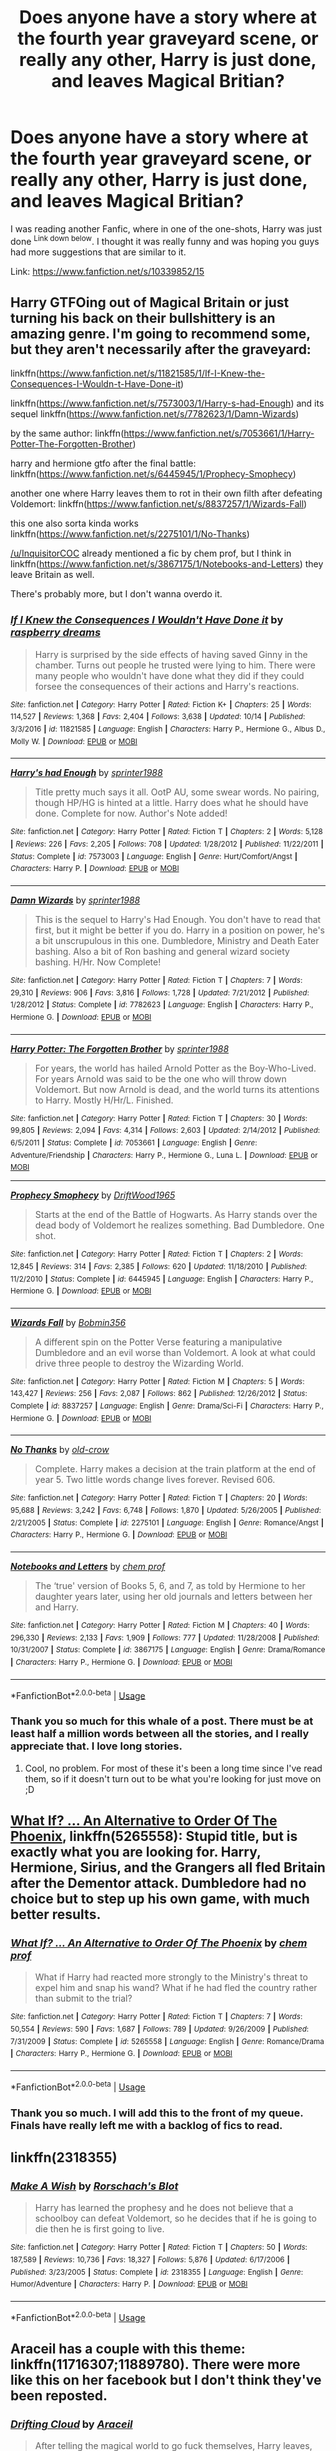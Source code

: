 #+TITLE: Does anyone have a story where at the fourth year graveyard scene, or really any other, Harry is just done, and leaves Magical Britian?

* Does anyone have a story where at the fourth year graveyard scene, or really any other, Harry is just done, and leaves Magical Britian?
:PROPERTIES:
:Author: ethanbrecke
:Score: 9
:DateUnix: 1545418617.0
:DateShort: 2018-Dec-21
:FlairText: Fic Search
:END:
I was reading another Fanfic, where in one of the one-shots, Harry was just done ^{Link down below}. I thought it was really funny and was hoping you guys had more suggestions that are similar to it.

Link: [[https://www.fanfiction.net/s/10339852/15]]


** Harry GTFOing out of Magical Britain or just turning his back on their bullshittery is an amazing genre. I'm going to recommend some, but they aren't necessarily after the graveyard:

linkffn([[https://www.fanfiction.net/s/11821585/1/If-I-Knew-the-Consequences-I-Wouldn-t-Have-Done-it]])

linkffn([[https://www.fanfiction.net/s/7573003/1/Harry-s-had-Enough]]) and its sequel linkffn([[https://www.fanfiction.net/s/7782623/1/Damn-Wizards]])

by the same author: linkffn([[https://www.fanfiction.net/s/7053661/1/Harry-Potter-The-Forgotten-Brother]])

harry and hermione gtfo after the final battle: linkffn([[https://www.fanfiction.net/s/6445945/1/Prophecy-Smophecy]])

another one where Harry leaves them to rot in their own filth after defeating Voldemort: linkffn([[https://www.fanfiction.net/s/8837257/1/Wizards-Fall]])

this one also sorta kinda works linkffn([[https://www.fanfiction.net/s/2275101/1/No-Thanks]])

[[/u/InquisitorCOC]] already mentioned a fic by chem prof, but I think in linkffn([[https://www.fanfiction.net/s/3867175/1/Notebooks-and-Letters]]) they leave Britain as well.

There's probably more, but I don't wanna overdo it.
:PROPERTIES:
:Author: Deathcrow
:Score: 6
:DateUnix: 1545428546.0
:DateShort: 2018-Dec-22
:END:

*** [[https://www.fanfiction.net/s/11821585/1/][*/If I Knew the Consequences I Wouldn't Have Done it/*]] by [[https://www.fanfiction.net/u/4269480/raspberry-dreams][/raspberry dreams/]]

#+begin_quote
  Harry is surprised by the side effects of having saved Ginny in the chamber. Turns out people he trusted were lying to him. There were many people who wouldn't have done what they did if they could forsee the consequences of their actions and Harry's reactions.
#+end_quote

^{/Site/:} ^{fanfiction.net} ^{*|*} ^{/Category/:} ^{Harry} ^{Potter} ^{*|*} ^{/Rated/:} ^{Fiction} ^{K+} ^{*|*} ^{/Chapters/:} ^{25} ^{*|*} ^{/Words/:} ^{114,527} ^{*|*} ^{/Reviews/:} ^{1,368} ^{*|*} ^{/Favs/:} ^{2,404} ^{*|*} ^{/Follows/:} ^{3,638} ^{*|*} ^{/Updated/:} ^{10/14} ^{*|*} ^{/Published/:} ^{3/3/2016} ^{*|*} ^{/id/:} ^{11821585} ^{*|*} ^{/Language/:} ^{English} ^{*|*} ^{/Characters/:} ^{Harry} ^{P.,} ^{Hermione} ^{G.,} ^{Albus} ^{D.,} ^{Molly} ^{W.} ^{*|*} ^{/Download/:} ^{[[http://www.ff2ebook.com/old/ffn-bot/index.php?id=11821585&source=ff&filetype=epub][EPUB]]} ^{or} ^{[[http://www.ff2ebook.com/old/ffn-bot/index.php?id=11821585&source=ff&filetype=mobi][MOBI]]}

--------------

[[https://www.fanfiction.net/s/7573003/1/][*/Harry's had Enough/*]] by [[https://www.fanfiction.net/u/2936579/sprinter1988][/sprinter1988/]]

#+begin_quote
  Title pretty much says it all. OotP AU, some swear words. No pairing, though HP/HG is hinted at a little. Harry does what he should have done. Complete for now. Author's Note added!
#+end_quote

^{/Site/:} ^{fanfiction.net} ^{*|*} ^{/Category/:} ^{Harry} ^{Potter} ^{*|*} ^{/Rated/:} ^{Fiction} ^{T} ^{*|*} ^{/Chapters/:} ^{2} ^{*|*} ^{/Words/:} ^{5,128} ^{*|*} ^{/Reviews/:} ^{226} ^{*|*} ^{/Favs/:} ^{2,205} ^{*|*} ^{/Follows/:} ^{708} ^{*|*} ^{/Updated/:} ^{1/28/2012} ^{*|*} ^{/Published/:} ^{11/22/2011} ^{*|*} ^{/Status/:} ^{Complete} ^{*|*} ^{/id/:} ^{7573003} ^{*|*} ^{/Language/:} ^{English} ^{*|*} ^{/Genre/:} ^{Hurt/Comfort/Angst} ^{*|*} ^{/Characters/:} ^{Harry} ^{P.} ^{*|*} ^{/Download/:} ^{[[http://www.ff2ebook.com/old/ffn-bot/index.php?id=7573003&source=ff&filetype=epub][EPUB]]} ^{or} ^{[[http://www.ff2ebook.com/old/ffn-bot/index.php?id=7573003&source=ff&filetype=mobi][MOBI]]}

--------------

[[https://www.fanfiction.net/s/7782623/1/][*/Damn Wizards/*]] by [[https://www.fanfiction.net/u/2936579/sprinter1988][/sprinter1988/]]

#+begin_quote
  This is the sequel to Harry's Had Enough. You don't have to read that first, but it might be better if you do. Harry in a position on power, he's a bit unscrupulous in this one. Dumbledore, Ministry and Death Eater bashing. Also a bit of Ron bashing and general wizard society bashing. H/Hr. Now Complete!
#+end_quote

^{/Site/:} ^{fanfiction.net} ^{*|*} ^{/Category/:} ^{Harry} ^{Potter} ^{*|*} ^{/Rated/:} ^{Fiction} ^{T} ^{*|*} ^{/Chapters/:} ^{7} ^{*|*} ^{/Words/:} ^{29,310} ^{*|*} ^{/Reviews/:} ^{906} ^{*|*} ^{/Favs/:} ^{3,816} ^{*|*} ^{/Follows/:} ^{1,728} ^{*|*} ^{/Updated/:} ^{7/21/2012} ^{*|*} ^{/Published/:} ^{1/28/2012} ^{*|*} ^{/Status/:} ^{Complete} ^{*|*} ^{/id/:} ^{7782623} ^{*|*} ^{/Language/:} ^{English} ^{*|*} ^{/Characters/:} ^{Harry} ^{P.,} ^{Hermione} ^{G.} ^{*|*} ^{/Download/:} ^{[[http://www.ff2ebook.com/old/ffn-bot/index.php?id=7782623&source=ff&filetype=epub][EPUB]]} ^{or} ^{[[http://www.ff2ebook.com/old/ffn-bot/index.php?id=7782623&source=ff&filetype=mobi][MOBI]]}

--------------

[[https://www.fanfiction.net/s/7053661/1/][*/Harry Potter: The Forgotten Brother/*]] by [[https://www.fanfiction.net/u/2936579/sprinter1988][/sprinter1988/]]

#+begin_quote
  For years, the world has hailed Arnold Potter as the Boy-Who-Lived. For years Arnold was said to be the one who will throw down Voldemort. But now Arnold is dead, and the world turns its attentions to Harry. Mostly H/Hr/L. Finished.
#+end_quote

^{/Site/:} ^{fanfiction.net} ^{*|*} ^{/Category/:} ^{Harry} ^{Potter} ^{*|*} ^{/Rated/:} ^{Fiction} ^{T} ^{*|*} ^{/Chapters/:} ^{30} ^{*|*} ^{/Words/:} ^{99,805} ^{*|*} ^{/Reviews/:} ^{2,094} ^{*|*} ^{/Favs/:} ^{4,314} ^{*|*} ^{/Follows/:} ^{2,603} ^{*|*} ^{/Updated/:} ^{2/14/2012} ^{*|*} ^{/Published/:} ^{6/5/2011} ^{*|*} ^{/Status/:} ^{Complete} ^{*|*} ^{/id/:} ^{7053661} ^{*|*} ^{/Language/:} ^{English} ^{*|*} ^{/Genre/:} ^{Adventure/Friendship} ^{*|*} ^{/Characters/:} ^{Harry} ^{P.,} ^{Hermione} ^{G.,} ^{Luna} ^{L.} ^{*|*} ^{/Download/:} ^{[[http://www.ff2ebook.com/old/ffn-bot/index.php?id=7053661&source=ff&filetype=epub][EPUB]]} ^{or} ^{[[http://www.ff2ebook.com/old/ffn-bot/index.php?id=7053661&source=ff&filetype=mobi][MOBI]]}

--------------

[[https://www.fanfiction.net/s/6445945/1/][*/Prophecy Smophecy/*]] by [[https://www.fanfiction.net/u/2036266/DriftWood1965][/DriftWood1965/]]

#+begin_quote
  Starts at the end of the Battle of Hogwarts. As Harry stands over the dead body of Voldemort he realizes something. Bad Dumbledore. One shot.
#+end_quote

^{/Site/:} ^{fanfiction.net} ^{*|*} ^{/Category/:} ^{Harry} ^{Potter} ^{*|*} ^{/Rated/:} ^{Fiction} ^{T} ^{*|*} ^{/Chapters/:} ^{2} ^{*|*} ^{/Words/:} ^{12,845} ^{*|*} ^{/Reviews/:} ^{314} ^{*|*} ^{/Favs/:} ^{2,385} ^{*|*} ^{/Follows/:} ^{620} ^{*|*} ^{/Updated/:} ^{11/18/2010} ^{*|*} ^{/Published/:} ^{11/2/2010} ^{*|*} ^{/Status/:} ^{Complete} ^{*|*} ^{/id/:} ^{6445945} ^{*|*} ^{/Language/:} ^{English} ^{*|*} ^{/Characters/:} ^{Harry} ^{P.,} ^{Hermione} ^{G.} ^{*|*} ^{/Download/:} ^{[[http://www.ff2ebook.com/old/ffn-bot/index.php?id=6445945&source=ff&filetype=epub][EPUB]]} ^{or} ^{[[http://www.ff2ebook.com/old/ffn-bot/index.php?id=6445945&source=ff&filetype=mobi][MOBI]]}

--------------

[[https://www.fanfiction.net/s/8837257/1/][*/Wizards Fall/*]] by [[https://www.fanfiction.net/u/777540/Bobmin356][/Bobmin356/]]

#+begin_quote
  A different spin on the Potter Verse featuring a manipulative Dumbledore and an evil worse than Voldemort. A look at what could drive three people to destroy the Wizarding World.
#+end_quote

^{/Site/:} ^{fanfiction.net} ^{*|*} ^{/Category/:} ^{Harry} ^{Potter} ^{*|*} ^{/Rated/:} ^{Fiction} ^{M} ^{*|*} ^{/Chapters/:} ^{5} ^{*|*} ^{/Words/:} ^{143,427} ^{*|*} ^{/Reviews/:} ^{256} ^{*|*} ^{/Favs/:} ^{2,087} ^{*|*} ^{/Follows/:} ^{862} ^{*|*} ^{/Published/:} ^{12/26/2012} ^{*|*} ^{/Status/:} ^{Complete} ^{*|*} ^{/id/:} ^{8837257} ^{*|*} ^{/Language/:} ^{English} ^{*|*} ^{/Genre/:} ^{Drama/Sci-Fi} ^{*|*} ^{/Characters/:} ^{Harry} ^{P.,} ^{Hermione} ^{G.} ^{*|*} ^{/Download/:} ^{[[http://www.ff2ebook.com/old/ffn-bot/index.php?id=8837257&source=ff&filetype=epub][EPUB]]} ^{or} ^{[[http://www.ff2ebook.com/old/ffn-bot/index.php?id=8837257&source=ff&filetype=mobi][MOBI]]}

--------------

[[https://www.fanfiction.net/s/2275101/1/][*/No Thanks/*]] by [[https://www.fanfiction.net/u/616007/old-crow][/old-crow/]]

#+begin_quote
  Complete. Harry makes a decision at the train platform at the end of year 5. Two little words change lives forever. Revised 606.
#+end_quote

^{/Site/:} ^{fanfiction.net} ^{*|*} ^{/Category/:} ^{Harry} ^{Potter} ^{*|*} ^{/Rated/:} ^{Fiction} ^{T} ^{*|*} ^{/Chapters/:} ^{20} ^{*|*} ^{/Words/:} ^{95,688} ^{*|*} ^{/Reviews/:} ^{3,242} ^{*|*} ^{/Favs/:} ^{6,748} ^{*|*} ^{/Follows/:} ^{1,870} ^{*|*} ^{/Updated/:} ^{5/26/2005} ^{*|*} ^{/Published/:} ^{2/21/2005} ^{*|*} ^{/Status/:} ^{Complete} ^{*|*} ^{/id/:} ^{2275101} ^{*|*} ^{/Language/:} ^{English} ^{*|*} ^{/Genre/:} ^{Romance/Angst} ^{*|*} ^{/Characters/:} ^{Harry} ^{P.,} ^{Hermione} ^{G.} ^{*|*} ^{/Download/:} ^{[[http://www.ff2ebook.com/old/ffn-bot/index.php?id=2275101&source=ff&filetype=epub][EPUB]]} ^{or} ^{[[http://www.ff2ebook.com/old/ffn-bot/index.php?id=2275101&source=ff&filetype=mobi][MOBI]]}

--------------

[[https://www.fanfiction.net/s/3867175/1/][*/Notebooks and Letters/*]] by [[https://www.fanfiction.net/u/769110/chem-prof][/chem prof/]]

#+begin_quote
  The ‘true' version of Books 5, 6, and 7, as told by Hermione to her daughter years later, using her old journals and letters between her and Harry.
#+end_quote

^{/Site/:} ^{fanfiction.net} ^{*|*} ^{/Category/:} ^{Harry} ^{Potter} ^{*|*} ^{/Rated/:} ^{Fiction} ^{M} ^{*|*} ^{/Chapters/:} ^{40} ^{*|*} ^{/Words/:} ^{296,330} ^{*|*} ^{/Reviews/:} ^{2,133} ^{*|*} ^{/Favs/:} ^{1,909} ^{*|*} ^{/Follows/:} ^{777} ^{*|*} ^{/Updated/:} ^{11/28/2008} ^{*|*} ^{/Published/:} ^{10/31/2007} ^{*|*} ^{/Status/:} ^{Complete} ^{*|*} ^{/id/:} ^{3867175} ^{*|*} ^{/Language/:} ^{English} ^{*|*} ^{/Genre/:} ^{Drama/Romance} ^{*|*} ^{/Characters/:} ^{Harry} ^{P.,} ^{Hermione} ^{G.} ^{*|*} ^{/Download/:} ^{[[http://www.ff2ebook.com/old/ffn-bot/index.php?id=3867175&source=ff&filetype=epub][EPUB]]} ^{or} ^{[[http://www.ff2ebook.com/old/ffn-bot/index.php?id=3867175&source=ff&filetype=mobi][MOBI]]}

--------------

*FanfictionBot*^{2.0.0-beta} | [[https://github.com/tusing/reddit-ffn-bot/wiki/Usage][Usage]]
:PROPERTIES:
:Author: FanfictionBot
:Score: 2
:DateUnix: 1545428568.0
:DateShort: 2018-Dec-22
:END:


*** Thank you so much for this whale of a post. There must be at least half a million words between all the stories, and I really appreciate that. I love long stories.
:PROPERTIES:
:Author: ethanbrecke
:Score: 1
:DateUnix: 1545428729.0
:DateShort: 2018-Dec-22
:END:

**** Cool, no problem. For most of these it's been a long time since I've read them, so if it doesn't turn out to be what you're looking for just move on ;D
:PROPERTIES:
:Author: Deathcrow
:Score: 2
:DateUnix: 1545429013.0
:DateShort: 2018-Dec-22
:END:


** [[https://www.fanfiction.net/s/5265558/1/What-If-An-Alternative-to-Order-Of-The-Phoenix][What If? ... An Alternative to Order Of The Phoenix]], linkffn(5265558): Stupid title, but is exactly what you are looking for. Harry, Hermione, Sirius, and the Grangers all fled Britain after the Dementor attack. Dumbledore had no choice but to step up his own game, with much better results.
:PROPERTIES:
:Author: InquisitorCOC
:Score: 2
:DateUnix: 1545423334.0
:DateShort: 2018-Dec-21
:END:

*** [[https://www.fanfiction.net/s/5265558/1/][*/What If? ... An Alternative to Order Of The Phoenix/*]] by [[https://www.fanfiction.net/u/769110/chem-prof][/chem prof/]]

#+begin_quote
  What if Harry had reacted more strongly to the Ministry's threat to expel him and snap his wand? What if he had fled the country rather than submit to the trial?
#+end_quote

^{/Site/:} ^{fanfiction.net} ^{*|*} ^{/Category/:} ^{Harry} ^{Potter} ^{*|*} ^{/Rated/:} ^{Fiction} ^{T} ^{*|*} ^{/Chapters/:} ^{7} ^{*|*} ^{/Words/:} ^{50,554} ^{*|*} ^{/Reviews/:} ^{590} ^{*|*} ^{/Favs/:} ^{1,687} ^{*|*} ^{/Follows/:} ^{789} ^{*|*} ^{/Updated/:} ^{9/26/2009} ^{*|*} ^{/Published/:} ^{7/31/2009} ^{*|*} ^{/Status/:} ^{Complete} ^{*|*} ^{/id/:} ^{5265558} ^{*|*} ^{/Language/:} ^{English} ^{*|*} ^{/Genre/:} ^{Romance/Drama} ^{*|*} ^{/Characters/:} ^{Harry} ^{P.,} ^{Hermione} ^{G.} ^{*|*} ^{/Download/:} ^{[[http://www.ff2ebook.com/old/ffn-bot/index.php?id=5265558&source=ff&filetype=epub][EPUB]]} ^{or} ^{[[http://www.ff2ebook.com/old/ffn-bot/index.php?id=5265558&source=ff&filetype=mobi][MOBI]]}

--------------

*FanfictionBot*^{2.0.0-beta} | [[https://github.com/tusing/reddit-ffn-bot/wiki/Usage][Usage]]
:PROPERTIES:
:Author: FanfictionBot
:Score: 2
:DateUnix: 1545423352.0
:DateShort: 2018-Dec-21
:END:


*** Thank you so much. I will add this to the front of my queue. Finals have really left me with a backlog of fics to read.
:PROPERTIES:
:Author: ethanbrecke
:Score: 1
:DateUnix: 1545428642.0
:DateShort: 2018-Dec-22
:END:


** linkffn(2318355)
:PROPERTIES:
:Author: BasiliskSlayer1980
:Score: 1
:DateUnix: 1545442869.0
:DateShort: 2018-Dec-22
:END:

*** [[https://www.fanfiction.net/s/2318355/1/][*/Make A Wish/*]] by [[https://www.fanfiction.net/u/686093/Rorschach-s-Blot][/Rorschach's Blot/]]

#+begin_quote
  Harry has learned the prophesy and he does not believe that a schoolboy can defeat Voldemort, so he decides that if he is going to die then he is first going to live.
#+end_quote

^{/Site/:} ^{fanfiction.net} ^{*|*} ^{/Category/:} ^{Harry} ^{Potter} ^{*|*} ^{/Rated/:} ^{Fiction} ^{T} ^{*|*} ^{/Chapters/:} ^{50} ^{*|*} ^{/Words/:} ^{187,589} ^{*|*} ^{/Reviews/:} ^{10,736} ^{*|*} ^{/Favs/:} ^{18,327} ^{*|*} ^{/Follows/:} ^{5,876} ^{*|*} ^{/Updated/:} ^{6/17/2006} ^{*|*} ^{/Published/:} ^{3/23/2005} ^{*|*} ^{/Status/:} ^{Complete} ^{*|*} ^{/id/:} ^{2318355} ^{*|*} ^{/Language/:} ^{English} ^{*|*} ^{/Genre/:} ^{Humor/Adventure} ^{*|*} ^{/Characters/:} ^{Harry} ^{P.} ^{*|*} ^{/Download/:} ^{[[http://www.ff2ebook.com/old/ffn-bot/index.php?id=2318355&source=ff&filetype=epub][EPUB]]} ^{or} ^{[[http://www.ff2ebook.com/old/ffn-bot/index.php?id=2318355&source=ff&filetype=mobi][MOBI]]}

--------------

*FanfictionBot*^{2.0.0-beta} | [[https://github.com/tusing/reddit-ffn-bot/wiki/Usage][Usage]]
:PROPERTIES:
:Author: FanfictionBot
:Score: 2
:DateUnix: 1545442878.0
:DateShort: 2018-Dec-22
:END:


** Araceil has a couple with this theme: linkffn(11716307;11889780). There were more like this on her facebook but I don't think they've been reposted.
:PROPERTIES:
:Author: tpyrene
:Score: 1
:DateUnix: 1545456234.0
:DateShort: 2018-Dec-22
:END:

*** [[https://www.fanfiction.net/s/11716307/1/][*/Drifting Cloud/*]] by [[https://www.fanfiction.net/u/241121/Araceil][/Araceil/]]

#+begin_quote
  After telling the magical world to go fuck themselves, Harry leaves, and declares his refusal to fight Voldemort for them. They're on their own as he rediscovers the forgotten Black Legacy and steps into a brand new world. Mild Abhorsen, Kingdom Hearts, DN Angel, and Ocean's 11 crossovers. Slash.
#+end_quote

^{/Site/:} ^{fanfiction.net} ^{*|*} ^{/Category/:} ^{Harry} ^{Potter} ^{+} ^{Katekyo} ^{Hitman} ^{Reborn!} ^{Crossover} ^{*|*} ^{/Rated/:} ^{Fiction} ^{T} ^{*|*} ^{/Chapters/:} ^{9} ^{*|*} ^{/Words/:} ^{45,726} ^{*|*} ^{/Reviews/:} ^{819} ^{*|*} ^{/Favs/:} ^{3,009} ^{*|*} ^{/Follows/:} ^{3,352} ^{*|*} ^{/Updated/:} ^{10/30/2016} ^{*|*} ^{/Published/:} ^{1/5/2016} ^{*|*} ^{/id/:} ^{11716307} ^{*|*} ^{/Language/:} ^{English} ^{*|*} ^{/Genre/:} ^{Adventure/Drama} ^{*|*} ^{/Characters/:} ^{Harry} ^{P.,} ^{Sirius} ^{B.,} ^{Skull,} ^{Arcobaleno} ^{*|*} ^{/Download/:} ^{[[http://www.ff2ebook.com/old/ffn-bot/index.php?id=11716307&source=ff&filetype=epub][EPUB]]} ^{or} ^{[[http://www.ff2ebook.com/old/ffn-bot/index.php?id=11716307&source=ff&filetype=mobi][MOBI]]}

--------------

[[https://www.fanfiction.net/s/11889780/1/][*/Niflheim Academy/*]] by [[https://www.fanfiction.net/u/241121/Araceil][/Araceil/]]

#+begin_quote
  "The Ministry must be seen to do something", and with that, Harry Potter's wand is snapped. Expelled in his second year, he is invited to a new school famous for being the home of one of the Eight Great Repositories of Knowledge. But with Voldemort alive and the Chamber of Secrets still open, he will need every resource his new school possesses to stay alive in the coming years.
#+end_quote

^{/Site/:} ^{fanfiction.net} ^{*|*} ^{/Category/:} ^{Harry} ^{Potter} ^{*|*} ^{/Rated/:} ^{Fiction} ^{T} ^{*|*} ^{/Chapters/:} ^{14} ^{*|*} ^{/Words/:} ^{71,674} ^{*|*} ^{/Reviews/:} ^{1,242} ^{*|*} ^{/Favs/:} ^{3,330} ^{*|*} ^{/Follows/:} ^{4,210} ^{*|*} ^{/Updated/:} ^{8/23} ^{*|*} ^{/Published/:} ^{4/10/2016} ^{*|*} ^{/id/:} ^{11889780} ^{*|*} ^{/Language/:} ^{English} ^{*|*} ^{/Genre/:} ^{Adventure} ^{*|*} ^{/Characters/:} ^{Harry} ^{P.} ^{*|*} ^{/Download/:} ^{[[http://www.ff2ebook.com/old/ffn-bot/index.php?id=11889780&source=ff&filetype=epub][EPUB]]} ^{or} ^{[[http://www.ff2ebook.com/old/ffn-bot/index.php?id=11889780&source=ff&filetype=mobi][MOBI]]}

--------------

*FanfictionBot*^{2.0.0-beta} | [[https://github.com/tusing/reddit-ffn-bot/wiki/Usage][Usage]]
:PROPERTIES:
:Author: FanfictionBot
:Score: 1
:DateUnix: 1545456252.0
:DateShort: 2018-Dec-22
:END:


*** I just finished what's up of Niflheim Academy, and I'm loving it. A friend and I once started thinking up ideas of what a magical school up here in Scandinavia would be like, as I just plain don't accept Durmstrang as a Norwegian school, and I really liked this spin on things.
:PROPERTIES:
:Author: snidget351
:Score: 1
:DateUnix: 1545582700.0
:DateShort: 2018-Dec-23
:END:
